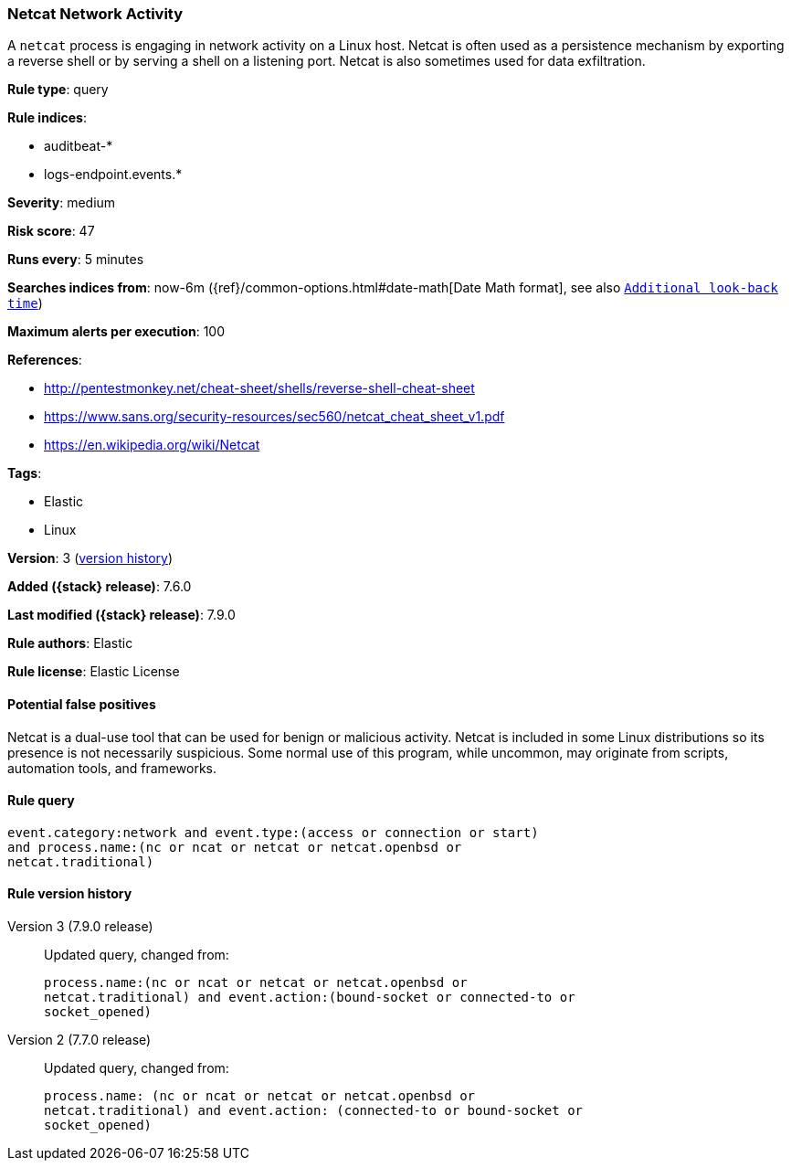 [[netcat-network-activity]]
=== Netcat Network Activity

A `netcat` process is engaging in network activity on a Linux host. Netcat is
often used as a persistence mechanism by exporting a reverse shell or by serving
a shell on a listening port. Netcat is also sometimes used for data
exfiltration.

*Rule type*: query

*Rule indices*:

* auditbeat-*
* logs-endpoint.events.*

*Severity*: medium

*Risk score*: 47

*Runs every*: 5 minutes

*Searches indices from*: now-6m ({ref}/common-options.html#date-math[Date Math format], see also <<rule-schedule, `Additional look-back time`>>)

*Maximum alerts per execution*: 100

*References*:

* http://pentestmonkey.net/cheat-sheet/shells/reverse-shell-cheat-sheet
* https://www.sans.org/security-resources/sec560/netcat_cheat_sheet_v1.pdf
* https://en.wikipedia.org/wiki/Netcat

*Tags*:

* Elastic
* Linux

*Version*: 3 (<<netcat-network-activity-history, version history>>)

*Added ({stack} release)*: 7.6.0

*Last modified ({stack} release)*: 7.9.0

*Rule authors*: Elastic

*Rule license*: Elastic License

==== Potential false positives

Netcat is a dual-use tool that can be used for benign or malicious activity. Netcat is included in some Linux distributions so its presence is not necessarily suspicious. Some normal use of this program, while uncommon, may originate from scripts, automation tools, and frameworks.

==== Rule query


[source,js]
----------------------------------
event.category:network and event.type:(access or connection or start)
and process.name:(nc or ncat or netcat or netcat.openbsd or
netcat.traditional)
----------------------------------


[[netcat-network-activity-history]]
==== Rule version history

Version 3 (7.9.0 release)::
Updated query, changed from:
+
[source, js]
----------------------------------
process.name:(nc or ncat or netcat or netcat.openbsd or
netcat.traditional) and event.action:(bound-socket or connected-to or
socket_opened)
----------------------------------

Version 2 (7.7.0 release)::
Updated query, changed from:
+
[source, js]
----------------------------------
process.name: (nc or ncat or netcat or netcat.openbsd or
netcat.traditional) and event.action: (connected-to or bound-socket or
socket_opened)
----------------------------------

